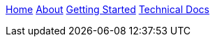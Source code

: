 link:wiki[Home] link:About-Spring-XD[About] link:Getting-Started[Getting Started] link:Technical-Documentation[Technical Docs]